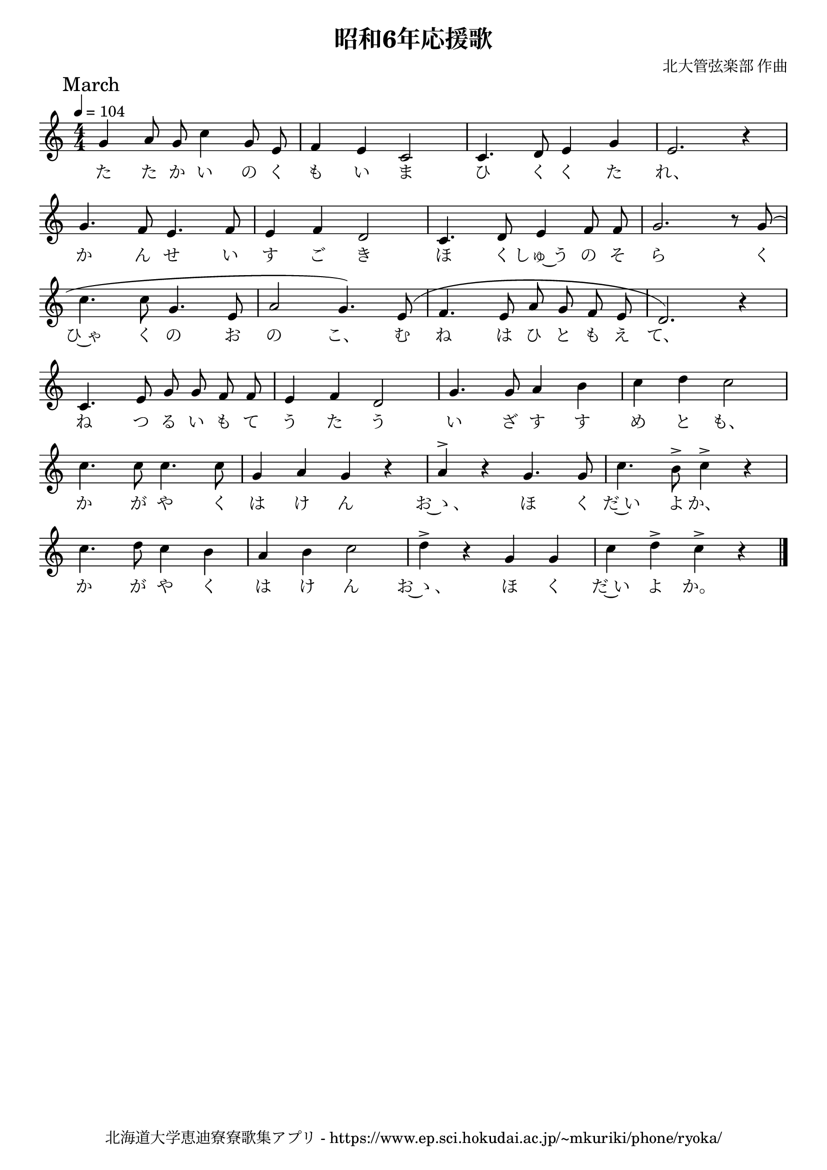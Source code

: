 \version "2.18.2"

\paper {indent = 0}

\header {
  title = "昭和6年応援歌"
  subtitle = ""
  composer = "北大管弦楽部 作曲"
  poet = ""
  tagline = "北海道大学恵迪寮寮歌集アプリ - https://www.ep.sci.hokudai.ac.jp/~mkuriki/phone/ryoka/"
}

melody = \relative c''{
  \tempo 4 = 104
  \autoBeamOff
  \numericTimeSignature
  \override BreathingSign.text = \markup { \musicglyph #"scripts.upedaltoe" } % ブレスの記号指定
  \key c \major
  \time 4/4
  \set melismaBusyProperties = #'()
  \mark \markup "March"
  g4 a8 g8 c4 g8 e8 |
  f4 e4 c2 |
  c4. d8 e4 g4 |
  e2. r4 | \break
  g4. f8 e4. f8 |
  e4 f4 d2 |
  c4. d8 e4 f8 f8 |
  g2. r8 g8 ( | \break
  c4. c8 g4. e8 |
  a2 g4. ) e8 ^( |
  f4. e8 a8 g8 f8 e8 |
  d2. ) r4 | \break
  c4. e8 g8 g8 f8 f8 |
  e4 f4 d2 |
  g4. g8 a4 b4 |
  c4 d4 c2 | \break
  c4. c8 c4. c8 |
  g4 a4 g4 r4 |
  a4 ^> r4 g4. g8 |
  c4. b8 ^> c4 ^> r4 | \break
  c4. d8 c4 b4 |
  a4 b4 c2 |
  d4 ^> r4 g,4 g4 |
  c4 d4 ^> c4 ^> r4
  \bar "|."
}

text = \lyricmode {
  た た か い の く も い ま ひ く く た れ、
  か ん せ い す ご き ほ く しゅ~う の そ ら く
  ひ~ゃ く の お の こ、 む ね は ひ と も え て、
  ね つ る い も て う た う い ざ す す め と も、
  か が や く は け ん お~ゝ、 ほ く だ~い よ か、
  か が や く は け ん お~ゝ、 ほ く だ~い よ か。
}

\score {
  <<
    % ギターコード
    %{
    \new ChordNames \with {midiInstrument = #"acoustic guitar (nylon)"}{
      \set chordChanges = ##t
      \harmony
    }
    %}
    
    % メロディーライン
    \new Voice = "one"{\melody}
    % 歌詞
    \new Lyrics \lyricsto "one" \text
    % 太鼓
    % \new DrumStaff \with{
    %   \remove "Time_signature_engraver"
    %   drumStyleTable = #percussion-style
    %   \override StaffSymbol.line-count = #1
    %   \hide Stem
    % }
    % \drum
  >>
  
\midi {}
\layout {
  \context {
    \Score
    \remove "Bar_number_engraver"
  }
}

}


